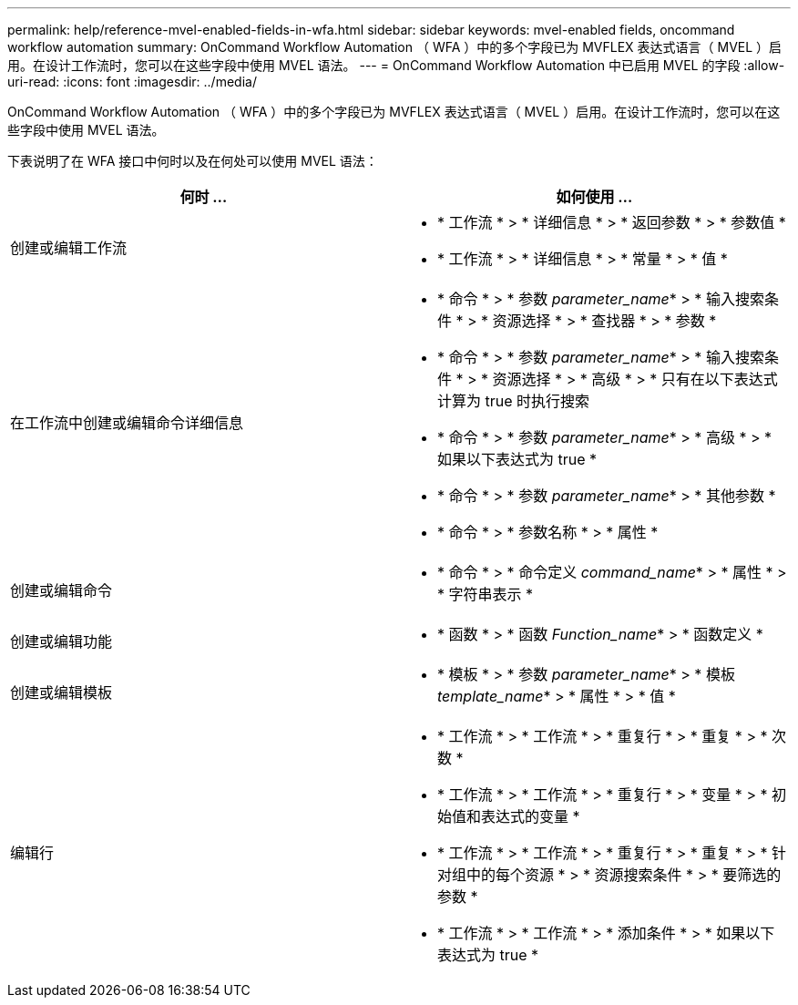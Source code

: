 ---
permalink: help/reference-mvel-enabled-fields-in-wfa.html 
sidebar: sidebar 
keywords: mvel-enabled fields, oncommand workflow automation 
summary: OnCommand Workflow Automation （ WFA ）中的多个字段已为 MVFLEX 表达式语言（ MVEL ）启用。在设计工作流时，您可以在这些字段中使用 MVEL 语法。 
---
= OnCommand Workflow Automation 中已启用 MVEL 的字段
:allow-uri-read: 
:icons: font
:imagesdir: ../media/


[role="lead"]
OnCommand Workflow Automation （ WFA ）中的多个字段已为 MVFLEX 表达式语言（ MVEL ）启用。在设计工作流时，您可以在这些字段中使用 MVEL 语法。

下表说明了在 WFA 接口中何时以及在何处可以使用 MVEL 语法：

[cols="2*"]
|===
| 何时 ... | 如何使用 ... 


 a| 
创建或编辑工作流
 a| 
* * 工作流 * > * 详细信息 * > * 返回参数 * > * 参数值 *
* * 工作流 * > * 详细信息 * > * 常量 * > * 值 *




 a| 
在工作流中创建或编辑命令详细信息
 a| 
* * 命令 * > * 参数 _parameter_name_* > * 输入搜索条件 * > * 资源选择 * > * 查找器 * > * 参数 *
* * 命令 * > * 参数 _parameter_name_* > * 输入搜索条件 * > * 资源选择 * > * 高级 * > * 只有在以下表达式计算为 true 时执行搜索
* * 命令 * > * 参数 _parameter_name_* > * 高级 * > * 如果以下表达式为 true *
* * 命令 * > * 参数 _parameter_name_* > * 其他参数 *
* * 命令 * > * 参数名称 * > * 属性 *




 a| 
创建或编辑命令
 a| 
* * 命令 * > * 命令定义 _command_name_* > * 属性 * > * 字符串表示 *




 a| 
创建或编辑功能
 a| 
* * 函数 * > * 函数 _Function_name_* > * 函数定义 *




 a| 
创建或编辑模板
 a| 
* * 模板 * > * 参数 _parameter_name_* > * 模板 _template_name_* > * 属性 * > * 值 *




 a| 
编辑行
 a| 
* * 工作流 * > * 工作流 * > * 重复行 * > * 重复 * > * 次数 *
* * 工作流 * > * 工作流 * > * 重复行 * > * 变量 * > * 初始值和表达式的变量 *
* * 工作流 * > * 工作流 * > * 重复行 * > * 重复 * > * 针对组中的每个资源 * > * 资源搜索条件 * > * 要筛选的参数 *
* * 工作流 * > * 工作流 * > * 添加条件 * > * 如果以下表达式为 true *


|===